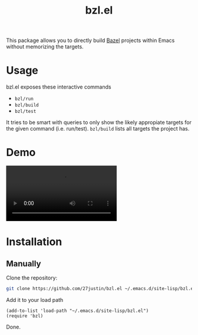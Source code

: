 #+title: bzl.el
#+description: Build Bazel targets directly through Emacs

This package allows you to directly build [[https://github.com/bazelbuild/bazel][Bazel]] projects within Emacs
without memorizing the targets.


* Usage

bzl.el exposes these interactive commands
+ ~bzl/run~
+ ~bzl/build~
+ ~bzl/test~

It tries to be smart with queries to only show the likely appropiate
targets for the given command (i.e. run/test).  ~bzl/build~ lists all
targets the project has.

* Demo

#+html: <video loop autoplay controls src="https://github.com/user-attachments/assets/5dfb9f29-300b-4b19-97c3-681b96098100"></video>

* Installation

** Manually
Clone the repository:
#+BEGIN_SRC bash
 git clone https://github.com/27justin/bzl.el ~/.emacs.d/site-lisp/bzl.el
#+END_SRC

Add it to your load path

#+BEGIN_SRC elisp
  (add-to-list 'load-path "~/.emacs.d/site-lisp/bzl.el")
  (require 'bzl)
#+END_SRC

Done.
